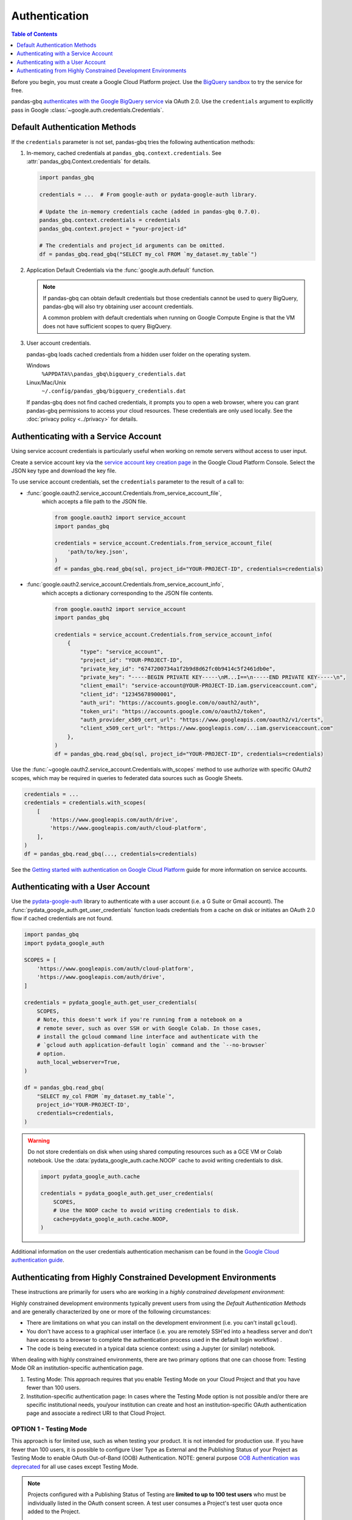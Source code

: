 Authentication
==============

.. contents:: Table of Contents
    :local:
    :depth: 1

Before you begin, you must create a Google Cloud Platform project. Use the
`BigQuery sandbox <https://cloud.google.com/bigquery/docs/sandbox>`__ to try
the service for free.

pandas-gbq `authenticates with the Google BigQuery service
<https://cloud.google.com/bigquery/docs/authentication/>`_ via OAuth 2.0. Use
the ``credentials`` argument to explicitly pass in Google
:class:`~google.auth.credentials.Credentials`.

.. _authentication:

Default Authentication Methods
------------------------------

If the ``credentials`` parameter is not set, pandas-gbq tries the following
authentication methods:

1. In-memory, cached credentials at ``pandas_gbq.context.credentials``. See
   :attr:`pandas_gbq.Context.credentials` for details.

   .. code:: python

       import pandas_gbq

       credentials = ...  # From google-auth or pydata-google-auth library.

       # Update the in-memory credentials cache (added in pandas-gbq 0.7.0).
       pandas_gbq.context.credentials = credentials
       pandas_gbq.context.project = "your-project-id"

       # The credentials and project_id arguments can be omitted.
       df = pandas_gbq.read_gbq("SELECT my_col FROM `my_dataset.my_table`")

2. Application Default Credentials via the :func:`google.auth.default`
   function.

   .. note::

       If pandas-gbq can obtain default credentials but those credentials
       cannot be used to query BigQuery, pandas-gbq will also try obtaining
       user account credentials.

       A common problem with default credentials when running on Google
       Compute Engine is that the VM does not have sufficient scopes to query
       BigQuery.

3. User account credentials.

   pandas-gbq loads cached credentials from a hidden user folder on the
   operating system.

   Windows
       ``%APPDATA%\pandas_gbq\bigquery_credentials.dat``

   Linux/Mac/Unix
       ``~/.config/pandas_gbq/bigquery_credentials.dat``

   If pandas-gbq does not find cached credentials, it prompts you to open a
   web browser, where you can grant pandas-gbq permissions to access your
   cloud resources. These credentials are only used locally. See the
   :doc:`privacy policy <../privacy>` for details.


Authenticating with a Service Account
--------------------------------------

Using service account credentials is particularly useful when working on
remote servers without access to user input.

Create a service account key via the `service account key creation page
<https://console.cloud.google.com/apis/credentials/serviceaccountkey>`_ in
the Google Cloud Platform Console. Select the JSON key type and download the
key file.

To use service account credentials, set the ``credentials`` parameter to the result of a call to:

* :func:`google.oauth2.service_account.Credentials.from_service_account_file`,
    which accepts a file path to the JSON file.

    .. code:: python

        from google.oauth2 import service_account
        import pandas_gbq

        credentials = service_account.Credentials.from_service_account_file(
            'path/to/key.json',
        )
        df = pandas_gbq.read_gbq(sql, project_id="YOUR-PROJECT-ID", credentials=credentials)

* :func:`google.oauth2.service_account.Credentials.from_service_account_info`,
    which accepts a dictionary corresponding to the JSON file contents.

    .. code:: python

        from google.oauth2 import service_account
        import pandas_gbq

        credentials = service_account.Credentials.from_service_account_info(
            {
                "type": "service_account",
                "project_id": "YOUR-PROJECT-ID",
                "private_key_id": "6747200734a1f2b9d8d62fc0b9414c5f2461db0e",
                "private_key": "-----BEGIN PRIVATE KEY-----\nM...I==\n-----END PRIVATE KEY-----\n",
                "client_email": "service-account@YOUR-PROJECT-ID.iam.gserviceaccount.com",
                "client_id": "12345678900001",
                "auth_uri": "https://accounts.google.com/o/oauth2/auth",
                "token_uri": "https://accounts.google.com/o/oauth2/token",
                "auth_provider_x509_cert_url": "https://www.googleapis.com/oauth2/v1/certs",
                "client_x509_cert_url": "https://www.googleapis.com/...iam.gserviceaccount.com"
            },
        )
        df = pandas_gbq.read_gbq(sql, project_id="YOUR-PROJECT-ID", credentials=credentials)

Use the :func:`~google.oauth2.service_account.Credentials.with_scopes` method
to use authorize with specific OAuth2 scopes, which may be required in
queries to federated data sources such as Google Sheets.

.. code:: python

   credentials = ...
   credentials = credentials.with_scopes(
       [
           'https://www.googleapis.com/auth/drive',
           'https://www.googleapis.com/auth/cloud-platform',
       ],
   )
   df = pandas_gbq.read_gbq(..., credentials=credentials)

See the `Getting started with authentication on Google Cloud Platform
<https://cloud.google.com/docs/authentication/getting-started>`_ guide for
more information on service accounts.

.. _authentication-user:

Authenticating with a User Account
----------------------------------

Use the `pydata-google-auth <https://pydata-google-auth.readthedocs.io/>`__
library to authenticate with a user account (i.e. a G Suite or Gmail
account). The :func:`pydata_google_auth.get_user_credentials` function loads
credentials from a cache on disk or initiates an OAuth 2.0 flow if cached
credentials are not found.

.. code:: python

   import pandas_gbq
   import pydata_google_auth

   SCOPES = [
       'https://www.googleapis.com/auth/cloud-platform',
       'https://www.googleapis.com/auth/drive',
   ]

   credentials = pydata_google_auth.get_user_credentials(
       SCOPES,
       # Note, this doesn't work if you're running from a notebook on a
       # remote sever, such as over SSH or with Google Colab. In those cases,
       # install the gcloud command line interface and authenticate with the
       # `gcloud auth application-default login` command and the `--no-browser`
       # option.
       auth_local_webserver=True,
   )

   df = pandas_gbq.read_gbq(
       "SELECT my_col FROM `my_dataset.my_table`",
       project_id='YOUR-PROJECT-ID',
       credentials=credentials,
   )

.. warning::

   Do not store credentials on disk when using shared computing resources
   such as a GCE VM or Colab notebook. Use the
   :data:`pydata_google_auth.cache.NOOP` cache to avoid writing credentials
   to disk.

   .. code:: python

      import pydata_google_auth.cache

      credentials = pydata_google_auth.get_user_credentials(
          SCOPES,
          # Use the NOOP cache to avoid writing credentials to disk.
          cache=pydata_google_auth.cache.NOOP,
      )

Additional information on the user credentials authentication mechanism
can be found in the `Google Cloud authentication guide
<https://cloud.google.com/docs/authentication/end-user>`__.

Authenticating from Highly Constrained Development Environments
---------------------------------------------------------------

These instructions are primarily for users who are working in a *highly
constrained development environment*:

Highly constrained development environments typically prevent users from using
the `Default Authentication Methods` and are generally characterized by one or
more of the following circumstances:

* There are limitations on what you can install on the development environment
  (i.e. you can't install ``gcloud``).
* You don't have access to a graphical user interface (i.e. you are remotely
  SSH'ed into a headless server and don't have access to a browser to complete
  the authentication process used in the default login workflow) .
* The code is being executed in a typical data science context: using a Jupyter
  (or similar) notebook.

When dealing with highly constrained environments, there are two primary options
that one can choose from: Testing Mode OR an institution-specific authentication
page.

#. Testing Mode: This approach requires that you enable Testing Mode on your
   Cloud Project and that you have fewer than 100 users.
#. Institution-specific authentication page: In cases where the Testing Mode
   option is not possible and/or there are specific institutional needs,
   you/your institution can create and host an institution-specific OAuth
   authentication page and associate a redirect URI to that Cloud Project.

OPTION 1 - Testing Mode
^^^^^^^^^^^^^^^^^^^^^^^

This approach is for limited use, such as when testing your product. It is not
intended for production use. If you have fewer than 100 users, it is possible to
configure User Type as External and the Publishing Status of your Project as
Testing Mode to enable OAuth Out-of-Band (OOB) Authentication. NOTE: general
purpose `OOB Authentication was deprecated <https://developers.googleblog.com/2022/02/making-oauth-flows-safer.html>`_ for all use cases except Testing Mode.

.. note:: Projects configured with a Publishing Status of Testing are **limited to
   up to 100 test users** who must be individually listed in the OAuth consent
   screen. A test user consumes a Project's test user quota once added to the
   Project.

   Authentications by a test user **will expire seven days from the time of consent.** If your OAuth client requests an offline access type and receives a refresh token, that token will also expire.

   To move a project from Testing Mode to In Production requires app verification
   and requires your institution to switch to using an alternate authentication
   method, such as an institution-specific authentication page.

The test users must be manually and individually added to your Cloud Project (i.e. you can not provide a group email alias for your development team because the system does not support alias expansion).

Google displays a warning message before allowing a specified test user to authenticate scopes requested by your Project's OAuth clients. The warning message confirms the user has test access to your Project and reminds them that they should consider the risks associated with granting access to their data to an unverified app.

For additional limitations and details about Testing Mode, see: `Setting up your OAuth consent screen <https://support.google.com/cloud/answer/10311615?hl=en#zippy=%2Ctesting>`_.

To enable Testing Mode and add users to your Cloud Project, in your Project dashboard:

#. Click on **APIs & Services > OAuth consent screen**.
#. Select **External** to enable Testing Mode.
#. Click **Create**.
#. Fill in the necessary details related to the following:

   #. App information
   #. App domain, including Authorized domains
   #. Developer contact information

#. Click **Save and Continue**.
#. Click **Add or Remove Scopes** to choose appropriate Scopes for your Project. An *Update selected scopes* dialogue will open.
#. Click **Update**.
#. Click **Save and Continue**.
#. Click **Add Users** to add users to your Project. An *Add Users* dialogue will open.
#. Enter the user's name in the text field.
#. Click **Add**.
#. Click **Save and Continue**.
#. A summary screen will display with all the information you entered.

To access BigQuery programmatically, you will need your Client ID and your Client Secret, which can be generated as follows:

#. Click **APIs and Services > Credentials**.
#. Click **+ Create Credentials > OAuth client ID**.
#. Select Desktop app In the **Application Type** field.
#. Fill in the name of your OAuth 2.0 client in the **Name** field.
#. Click **Create**.

Your Client ID and Client Secret are displayed in the pop-up. There is also a reminder that only test users that are listed on the Oauth consent screen can access the application. The client ID and Client Secret can also be found here, if they have already been generated:

#. Click on **APIs and Services > Credentials**.
#. Click on the name of your OAuth 2.0 Client under **OAuth 2.0 Client IDs**.
#. The Client ID and Client Secret will be displayed.

With the Client ID and Client Secret, you are ready to create an OAuth workflow using code similar to the following:

To run this code sample, you will need to have ``python-bigquery-pandas`` installed. The following dependencies will be installed by ``python-bigquery-pandas``:

* pydata-google-auth
* google-auth
* google-auth-oauthlib
* pandas
* google-cloud-bigquery
* tqdm

**Sample code:** ``oauth-read-from-bq-testing-mode.py``

.. code:: python

    import pandas_gbq

    projectid = "your-project-name here"

    CLIENT_ID = "your-client-id here"

    # WARNING: for the purposes of this demo code, the Client Secret is
    # included here. In your script, take precautions to ensure
    # that your Client Secret does not get pushed to a public
    # repository or otherwise get compromised
    CLIENT_SECRET = "your-client-secret here"

    df = pandas_gbq.read_gbq(
        "SELECT SESSION_USER() as user_id, CURRENT_TIMESTAMP() as time",
        project_id=projectid,
        auth_local_webserver=False,
        client_id=CLIENT_ID,
        client_secret=CLIENT_SECRET,
    )

    print(df)

OPTION 2 - Institution-specific authentication page
^^^^^^^^^^^^^^^^^^^^^^^^^^^^^^^^^^^^^^^^^^^^^^^^^^^

To access Bigquery programmatically, you will need your Client ID and your Client Secret, an OAuth authorization page, and an assigned redirect URI.

To add a Client ID, Client Secret, and Redirect URI to your Cloud Project, in your Project dashboard:

#. Click on **APIs & Services > OAuth consent screen**.
#. Select **Internal**.
#. Click **Create**.
#. Fill in the necessary details related to the following:

   #. App information
   #. App domain, including Authorized domains
   #. Developer contact information

#. Click **Save and Continue**.
#. Click **Add or Remove Scopes** to choose appropriate Scopes for your Project. An Update selected scopes dialogue will open.
#. Click **Update**.
#. Click **Save and Continue**.
#. Click on **APIs and Services > Credentials**.
#. Click on **+ Create Credentials > OAuth client ID**.
#. Select Web application in the **Application Type** field.
#. Fill in the name of your OAuth 2.0 client in the **Name** field.
#. Click **Add Uri** under the Authorized Redirect URIs section.
#. Add a URI for your application (i.e. the path to where you are hosting a file such as the ``oauth.html`` file shown below).
#. Click **Create**.

Your Client ID and Client Secret will be displayed in the pop-up. The client ID and Client Secret can also be found here:

#. Click on **APIs and Services > Credentials**.
#. Click on the name of your OAuth 2.0 Client under **OAuth 2.0 Client IDs**.
#. The Client ID and Client Secret and the Authorized Redirect URIs will be displayed.

You will need to host a webpage (such as ``oauth.html``) with some associated javascript (such as shown below in ``authcodescripts.js``) to parse the results of the OAuth workflow.

**Code Sample**: ``oauth.html``

.. code:: html

    <!DOCTYPE html>
    <html>
    <head>
        <script src="_static/js/authcodescripts.js"></script>
    </head>
    <body>
        <h1>Sign in to BigQuery</h1>
        <p>You are seeing this page because you are attempting to access BigQuery via one
    of several possible methods, including:</p>
        <blockquote>
        <div>
            <ul>
                <li><p>the <code><span>pandas_gbq</span></code> library (<a href="https://github.com/googleapis/python-bigquery-pandas">https://github.com/googleapis/python-bigquery-pandas</a>)</p></li>
            </ul>
            <p>OR a <code><span>pandas</span></code> library helper function such as:</p>
            <ul>
                <li><p><code><span>pandas.DataFrame.to_gbq()</span></code></p></li>
                <li><p><code><span>pandas.read_gbq()</span></code></p></li>
            </ul>
        </div>
        </blockquote>
        <p>from this or another machine. If this is not the case, close this tab.</p>
        <p>Enter the following verification code in the CommandLine Interface (CLI) on the
    machine you want to log into. This is a credential <strong>similar to your password</strong>
    and should not be shared with others.</p>
        <script type="text/javascript">
        window.addEventListener( "load", onloadoauthcode )
        </script>
        <div>
        <code class="auth-code"></code>
        </div>
        <br>
        <button class="copy" aria-live="assertive">Copy</button>
    </body>
    </html>

**Code Sample**: ``authcodescripts.js``

.. code:: javascript

    function onloadoauthcode() {
        const PARAMS = new Proxy(new URLSearchParams(window.location.search), {
            get: (searchParams, prop) => searchParams.get(prop),
        });
        const AUTH_CODE = PARAMS.code;
        document.querySelector('.auth-code').textContent = AUTH_CODE;
        setupCopyButton(document.querySelector('.copy'), AUTH_CODE);
    }

    function setupCopyButton(button, text) {
        button.addEventListener('click', () => {
            navigator.clipboard.writeText(text);
            button.textContent = "Verification Code Copied";
            setTimeout(() => {
                // Remove the aria-live label so that when the
                // button text changes back to "Copy", it is
                // not read out.
                button.removeAttribute("aria-live");
                button.textContent = "Copy";
            }, 1000);

            // Re-Add the aria-live attribute to enable speech for
            // when button text changes next time.
            setTimeout(() => {
                button.setAttribute("aria-live", "assertive");
            }, 2000);
        });
    }

With these items in place:

* Client ID
* Client Secret
* redirect URI
* authentication page

you are ready to create an OAuth workflow using code similar to the following:

To run this code sample, you will need to have ``python-bigquery-pandas`` installed. The following dependencies will be installed by ``python-bigquery-pandas``:

* pydata-google-auth
* google-auth
* google-auth-oauthlib
* pandas
* google-cloud-bigquery
* tqdm

**Sample Code**: ``oauth-read-from-bq-org-specific.py``

.. code:: python

    import pandas_gbq

    projectid = "your-project-name-here"

    REDIRECT_URI = "your-redirect-uri here/oauth.html"
    CLIENT_ID = "your-client-id here"

    # WARNING: for the purposes of this demo code, the Client Secret is
    # included here. In your script, take precautions to ensure
    # that your Client Secret does not get pushed to a public
    # repository or otherwise compromised
    CLIENT_SECRET = "your-client-secret here"

    df = pandas_gbq.read_gbq(
        "SELECT SESSION_USER() as user_id, CURRENT_TIMESTAMP() as time",
        project_id=projectid,
        auth_local_webserver=False,
        auth_redirect_uri=REDIRECT_URI,
        client_id=CLIENT_ID,
        client_secret=CLIENT_SECRET,
    )

    print(df)
